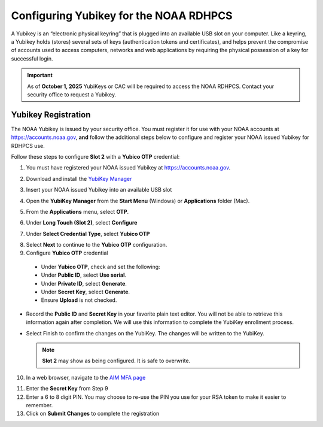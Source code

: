.. _yubikey-user-instructions:

Configuring Yubikey for the NOAA RDHPCS
=======================================

A Yubikey is an “electronic physical keyring” that is plugged into an available USB slot on your computer. Like a keyring, a Yubikey holds (stores) several sets of keys (authentication tokens and certificates), and helps prevent the compromise of accounts used to access computers, networks and web applications by requiring the physical possession of a key for successful login. 

.. image:: /images/yubi-usbc.png
   :align: center

.. important::

   As of **October 1, 2025** YubiKeys or CAC will be required to access the NOAA RDHPCS.  Contact your security office to request a Yubikey.


Yubikey Registration
--------------------

The NOAA Yubikey is issued by your security office.  You must register it for use with your NOAA accounts at https://accounts.noaa.gov, **and** follow the additional steps below to configure and register your NOAA issued Yubikey for RDHPCS use.

Follow these steps to configure **Slot 2** with a **Yubico OTP** credential:

1. You must have registered your NOAA issued Yubikey at https://accounts.noaa.gov.

2. Download and install the `YubiKey Manager <https://www.yubico.com/support/download/yubikey-manager/>`_

3. Insert your NOAA issued Yubikey into an available USB slot

4. Open the **YubiKey Manager** from the **Start Menu** (Windows) or **Applications** folder (Mac).

   .. image:: /images/yk-mgr-main.png
	      :scale: 40%

5. From the **Applications** menu, select **OTP**.

.. image:: /images/yk-mgr-app-otp.png
	      :scale: 40%

6. Under **Long Touch (Slot 2)**, select **Configure**

.. image:: /images/yk-mgr-otp.png
	      :scale: 40%

7. Under **Select Credential Type**, select **Yubico OTP**

.. image:: /images/yk-mgr-otp-cred.png
	      :scale: 40%

8. Select **Next** to continue to the **Yubico OTP** configuration.

9. Configure **Yubico OTP** credential
   
  - Under **Yubico OTP**, check and set the following:
  - Under **Public ID**, select **Use serial**. 
  - Under **Private ID**, select **Generate**.
  - Under **Secret Key**, select **Generate**. 
  - Ensure **Upload** is not checked.

.. image:: /images/yk-mgr-otp-register.png
	      :scale: 40%

- Record the **Public ID**  and **Secret Key** in your favorite plain text editor. You will not be able to retrieve this information again after completion. We will use this information to complete the YubiKey enrollment process.
- Select Finish to confirm the changes on the YubiKey. The changes will be written to the YubiKey.

  .. note::
     **Slot 2** may show as being configured.  It is safe to overwrite.
     
10. In a web browser, navigate to the `AIM MFA page <https://aim.rdhpcs.noaa.gov/cgi-bin/mfa.pl>`_

.. image:: /images/yk-aim.png
    
11. Enter the **Secret Key** from Step 9

12. Enter a 6 to 8 digit PIN.  You may choose to re-use the PIN you use for your RSA token to make it easier to remember.
    
13. Click on **Submit Changes** to complete the registration



